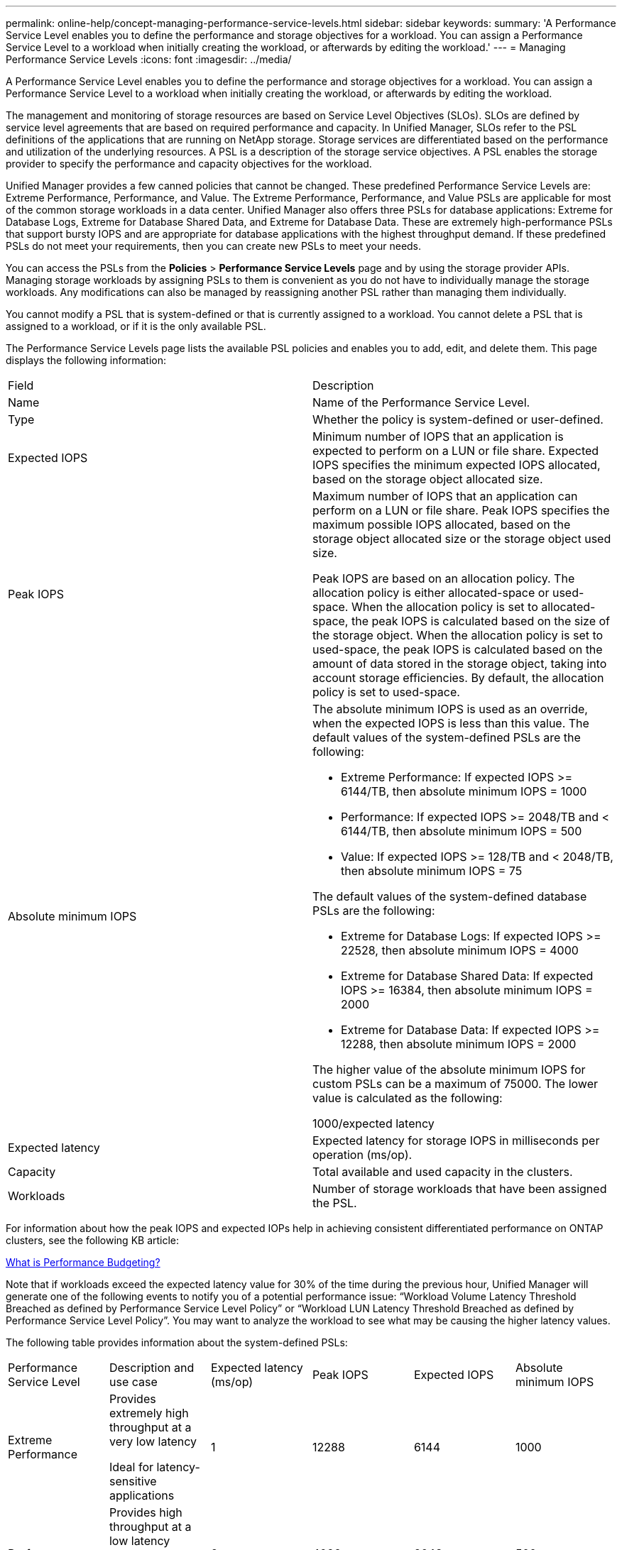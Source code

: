 ---
permalink: online-help/concept-managing-performance-service-levels.html
sidebar: sidebar
keywords: 
summary: 'A Performance Service Level enables you to define the performance and storage objectives for a workload. You can assign a Performance Service Level to a workload when initially creating the workload, or afterwards by editing the workload.'
---
= Managing Performance Service Levels
:icons: font
:imagesdir: ../media/

[.lead]
A Performance Service Level enables you to define the performance and storage objectives for a workload. You can assign a Performance Service Level to a workload when initially creating the workload, or afterwards by editing the workload.

The management and monitoring of storage resources are based on Service Level Objectives (SLOs). SLOs are defined by service level agreements that are based on required performance and capacity. In Unified Manager, SLOs refer to the PSL definitions of the applications that are running on NetApp storage. Storage services are differentiated based on the performance and utilization of the underlying resources. A PSL is a description of the storage service objectives. A PSL enables the storage provider to specify the performance and capacity objectives for the workload.

Unified Manager provides a few canned policies that cannot be changed. These predefined Performance Service Levels are: Extreme Performance, Performance, and Value. The Extreme Performance, Performance, and Value PSLs are applicable for most of the common storage workloads in a data center. Unified Manager also offers three PSLs for database applications: Extreme for Database Logs, Extreme for Database Shared Data, and Extreme for Database Data. These are extremely high-performance PSLs that support bursty IOPS and are appropriate for database applications with the highest throughput demand. If these predefined PSLs do not meet your requirements, then you can create new PSLs to meet your needs.

You can access the PSLs from the *Policies* > *Performance Service Levels* page and by using the storage provider APIs. Managing storage workloads by assigning PSLs to them is convenient as you do not have to individually manage the storage workloads. Any modifications can also be managed by reassigning another PSL rather than managing them individually.

You cannot modify a PSL that is system-defined or that is currently assigned to a workload. You cannot delete a PSL that is assigned to a workload, or if it is the only available PSL.

The Performance Service Levels page lists the available PSL policies and enables you to add, edit, and delete them. This page displays the following information:

|===
| Field| Description
a|
Name
a|
Name of the Performance Service Level.

a|
Type
a|
Whether the policy is system-defined or user-defined.

a|
Expected IOPS
a|
Minimum number of IOPS that an application is expected to perform on a LUN or file share. Expected IOPS specifies the minimum expected IOPS allocated, based on the storage object allocated size.

a|
Peak IOPS
a|
Maximum number of IOPS that an application can perform on a LUN or file share. Peak IOPS specifies the maximum possible IOPS allocated, based on the storage object allocated size or the storage object used size.

Peak IOPS are based on an allocation policy. The allocation policy is either allocated-space or used-space. When the allocation policy is set to allocated-space, the peak IOPS is calculated based on the size of the storage object. When the allocation policy is set to used-space, the peak IOPS is calculated based on the amount of data stored in the storage object, taking into account storage efficiencies. By default, the allocation policy is set to used-space.

a|
Absolute minimum IOPS
a|
The absolute minimum IOPS is used as an override, when the expected IOPS is less than this value. The default values of the system-defined PSLs are the following:

* Extreme Performance: If expected IOPS >= 6144/TB, then absolute minimum IOPS = 1000
* Performance: If expected IOPS >= 2048/TB and < 6144/TB, then absolute minimum IOPS = 500
* Value: If expected IOPS >= 128/TB and < 2048/TB, then absolute minimum IOPS = 75

The default values of the system-defined database PSLs are the following:

* Extreme for Database Logs: If expected IOPS >= 22528, then absolute minimum IOPS = 4000
* Extreme for Database Shared Data: If expected IOPS >= 16384, then absolute minimum IOPS = 2000
* Extreme for Database Data: If expected IOPS >= 12288, then absolute minimum IOPS = 2000

The higher value of the absolute minimum IOPS for custom PSLs can be a maximum of 75000. The lower value is calculated as the following:

1000/expected latency

a|
Expected latency
a|
Expected latency for storage IOPS in milliseconds per operation (ms/op).
a|
Capacity
a|
Total available and used capacity in the clusters.
a|
Workloads
a|
Number of storage workloads that have been assigned the PSL.
|===
For information about how the peak IOPS and expected IOPs help in achieving consistent differentiated performance on ONTAP clusters, see the following KB article:

https://kb.netapp.com/Advice_and_Troubleshooting/Data_Infrastructure_Management/Active_IQ_Unified_Manager/What_is_Performance_Budgeting%3F[What is Performance Budgeting?]

Note that if workloads exceed the expected latency value for 30% of the time during the previous hour, Unified Manager will generate one of the following events to notify you of a potential performance issue: "`Workload Volume Latency Threshold Breached as defined by Performance Service Level Policy`" or "`Workload LUN Latency Threshold Breached as defined by Performance Service Level Policy`". You may want to analyze the workload to see what may be causing the higher latency values.

The following table provides information about the system-defined PSLs:

|===
| Performance Service Level| Description and use case| Expected latency (ms/op)| Peak IOPS| Expected IOPS| Absolute minimum IOPS
a|
Extreme Performance
a|
Provides extremely high throughput at a very low latency

Ideal for latency-sensitive applications

a|
1
a|
12288
a|
6144
a|
1000
a|
Performance
a|
Provides high throughput at a low latency

Ideal for database and virtualized applications

a|
2
a|
4096
a|
2048
a|
500
a|
Value
a|
Provides high storage capacity and moderate latency

Ideal for high-capacity applications such as email, web content, file shares, and backup targets

a|
17
a|
512
a|
128
a|
75
a|
Extreme for Database Logs
a|
Provides maximum throughput at the lowest latency.

Ideal for database applications supporting database logs. This PSL provides the highest throughput because database logs are extremely bursty and logging is constantly in demand.

a|
1
a|
45056
a|
22528
a|
4000
a|
Extreme for Database Shared Data
a|
Provides very high throughput at the lowest latency.

Ideal for database applications data that is stored in a common data store, but is shared across databases.

a|
1
a|
32768
a|
16384
a|
2000
a|
Extreme for Database Data
a|
Provides high throughput at the lowest latency.

Ideal for database applications data, such as database table information and metadata.

a|
1
a|
24576
a|
12288
a|
2000
|===
*Related information*

xref:task-creating-and-editing-psls.adoc[Creating and editing Performance Service Levels]
